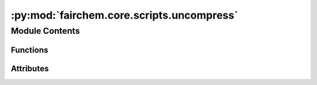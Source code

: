 :py:mod:`fairchem.core.scripts.uncompress`
==========================================

.. py:module:: fairchem.core.scripts.uncompress

.. autoapi-nested-parse::

   Uncompresses downloaded S2EF datasets to be used by the LMDB preprocessing
   script - preprocess_ef.py



Module Contents
---------------


Functions
~~~~~~~~~

.. autoapisummary::

   fairchem.core.scripts.uncompress.read_lzma
   fairchem.core.scripts.uncompress.decompress_list_of_files
   fairchem.core.scripts.uncompress.get_parser
   fairchem.core.scripts.uncompress.main



Attributes
~~~~~~~~~~

.. autoapisummary::

   fairchem.core.scripts.uncompress.parser


.. py:function:: read_lzma(inpfile: str, outfile: str) -> None


.. py:function:: decompress_list_of_files(ip_op_pair: tuple[str, str]) -> None


.. py:function:: get_parser() -> argparse.ArgumentParser


.. py:function:: main(args: argparse.Namespace) -> None


.. py:data:: parser
   :type: argparse.ArgumentParser

   

